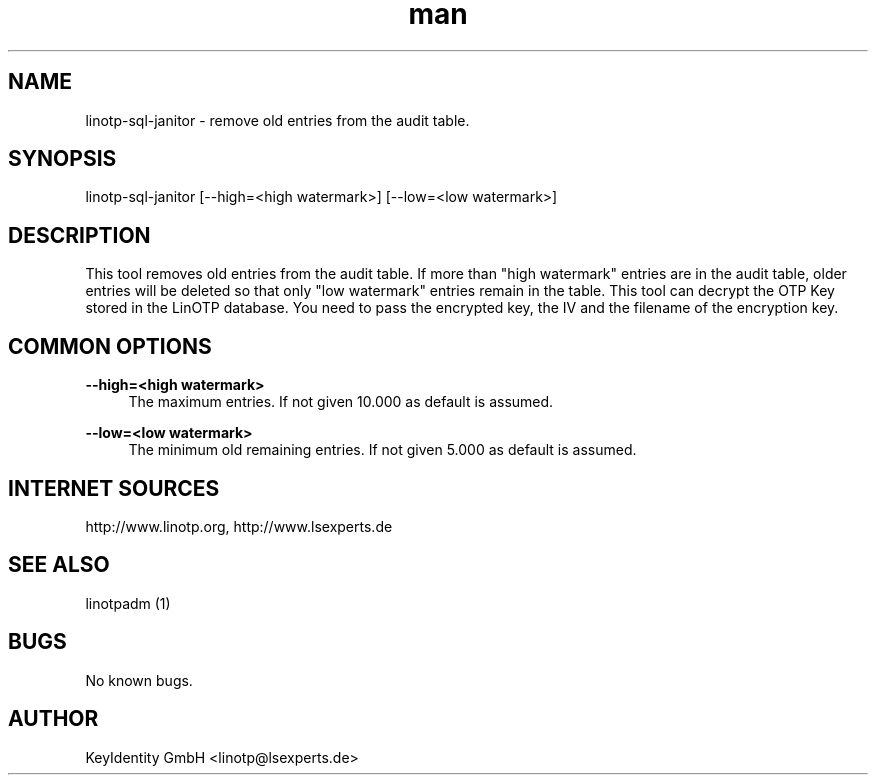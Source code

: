 .\"  LinOTP - the open source solution for two factor authentication
.\"  Copyright (C) 2010 - 2016 KeyIdentity GmbH
.\"
.\"  This file is part of LinOTP server.
.\"
.\"  This program is free software: you can redistribute it and/or
.\"  modify it under the terms of the GNU Affero General Public
.\"  License, version 3, as published by the Free Software Foundation.
.\"
.\"  This program is distributed in the hope that it will be useful,
.\"  but WITHOUT ANY WARRANTY; without even the implied warranty of
.\"  MERCHANTABILITY or FITNESS FOR A PARTICULAR PURPOSE.  See the
.\"  GNU Affero General Public License for more details.
.\"
.\"  You should have received a copy of the
.\"             GNU Affero General Public License
.\"  along with this program.  If not, see <http://www.gnu.org/licenses/>.
.\"
.\"
.\"  E-mail: linotp@lsexperts.de
.\"  Contact: www.linotp.org
.\"  Support: www.lsexperts.de
.\"
.\" Manpage for linotp-sql-janitor
.\" Contact linotp@lsexperts.de for any feedback.
.TH man 1 "04 Feb 2013" "2.5" "linotp-sql-janitor man page"
.SH NAME
linotp-sql-janitor \- remove old entries from the audit table.
.SH SYNOPSIS
linotp-sql-janitor [--high=<high watermark>] [--low=<low watermark>]
.SH DESCRIPTION
This tool removes old entries from the audit table. If more than "high watermark" entries are in the audit table, older entries will be deleted so that only "low watermark"
entries remain in the table. 
This tool can decrypt the OTP Key stored in the LinOTP database. You need to pass the encrypted key, the IV and the filename of the encryption key.

.SH COMMON OPTIONS
.PP
\fB\--high=<high watermark>\fR
.RS 4
The maximum entries. If not given 10.000 as default is assumed.
.RE

.PP
\fB\--low=<low watermark>\fR
.RS 4
The minimum old remaining entries. If not given 5.000 as default is assumed.
.RE



.SH INTERNET SOURCES
http://www.linotp.org,  http://www.lsexperts.de
.SH SEE ALSO

linotpadm (1)

.SH BUGS
No known bugs.
.SH AUTHOR
KeyIdentity GmbH <linotp@lsexperts.de>
